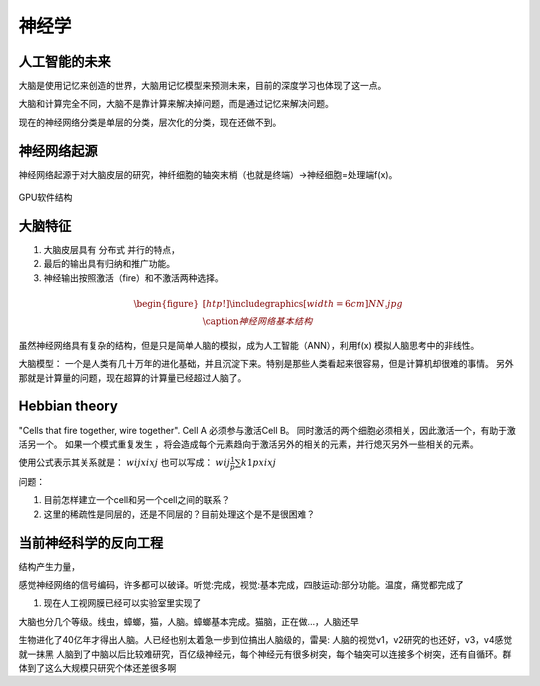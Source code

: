 ******
神经学
******

人工智能的未来
===============

大脑是使用记忆来创造的世界，大脑用记忆模型来预测未来，目前的深度学习也体现了这一点。

大脑和计算完全不同，大脑不是靠计算来解决掉问题，而是通过记忆来解决问题。


现在的神经网络分类是单层的分类，层次化的分类，现在还做不到。



神经网络起源
============

神经网络起源于对大脑皮层的研究，神纤细胞的轴突末梢（也就是终端）->神经细胞=处理端f(x)。

.. figure:: /images/neutral.jpg
    :width: 400px
    :align: center
    :height: 200px
    :alt: alternate text
    :figclass: align-center

    GPU软件结构


大脑特征
======== 

#. 大脑皮层具有 分布式 并行的特点，
#. 最后的输出具有归纳和推广功能。
#. 神经输出按照激活（fire）和不激活两种选择。


.. math::

   \begin{figure}[htp!]
     \centering
     \includegraphics[width=6cm]{NN.jpg}\\
     \caption{神经网络基本结构}
   \end{figure}

虽然神经网络具有复杂的结构，但是只是简单人脑的模拟，成为人工智能（ANN），利用f(x) 模拟人脑思考中的非线性。

大脑模型：
一个是人类有几十万年的进化基础，并且沉淀下来。特别是那些人类看起来很容易，但是计算机却很难的事情。 另外那就是计算量的问题，现在超算的计算量已经超过人脑了。


Hebbian theory
==============

"Cells that fire together, wire together". Cell A 必须参与激活Cell B。
同时激活的两个细胞必须相关，因此激活一个，有助于激活另一个。
如果一个模式重复发生 ，将会造成每个元素趋向于激活另外的相关的元素，并行熄灭另外一些相关的元素。

使用公式表示其关系就是： :math:`w{ij}xi xj`  也可以写成： :math:`w{ij}\frac{1}{p}\sum{k1}{p}xi xj`

问题：

#. 目前怎样建立一个cell和另一个cell之间的联系？
#. 这里的稀疏性是同层的，还是不同层的？目前处理这个是不是很困难？


当前神经科学的反向工程
======================

.. graphviz::

   digraph G {
      "模仿" -> "反向工程" -> "得到原理本质" -> "创新组合";
   }


结构产生力量，

感觉神经网络的信号编码，许多都可以破译。听觉:完成，视觉:基本完成，四肢运动:部分功能。温度，痛觉都完成了

#. 现在人工视网膜已经可以实验室里实现了

大脑也分几个等级。线虫，蟑螂，猫，人脑。蟑螂基本完成。猫脑，正在做…，人脑还早

生物进化了40亿年才得出人脑。人已经也别太着急一步到位搞出人脑级的，雷昊:
人脑的视觉v1，v2研究的也还好，v3，v4感觉就一抹黑
人脑到了中脑以后比较难研究，百亿级神经元，每个神经元有很多树突，每个轴突可以连接多个树突，还有自循环。群体到了这么大规模只研究个体还差很多啊

